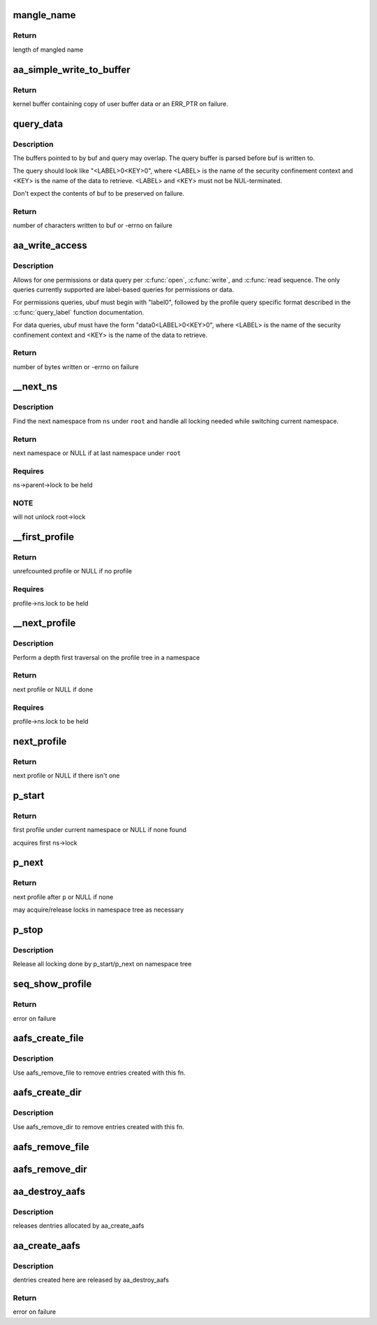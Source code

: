 .. -*- coding: utf-8; mode: rst -*-
.. src-file: security/apparmor/apparmorfs.c

.. _`mangle_name`:

mangle_name
===========

.. c:function:: int mangle_name(const char *name, char *target)

    mangle a profile name to std profile layout form

    :param const char \*name:
        profile name to mangle  (NOT NULL)

    :param char \*target:
        buffer to store mangled name, same length as \ ``name``\  (MAYBE NULL)

.. _`mangle_name.return`:

Return
------

length of mangled name

.. _`aa_simple_write_to_buffer`:

aa_simple_write_to_buffer
=========================

.. c:function:: struct aa_loaddata *aa_simple_write_to_buffer(const char __user *userbuf, size_t alloc_size, size_t copy_size, loff_t *pos)

    common routine for getting policy from user

    :param const char __user \*userbuf:
        user buffer to copy data from  (NOT NULL)

    :param size_t alloc_size:
        size of user buffer (REQUIRES: \ ``alloc_size``\  >= \ ``copy_size``\ )

    :param size_t copy_size:
        size of data to copy from user buffer

    :param loff_t \*pos:
        position write is at in the file (NOT NULL)

.. _`aa_simple_write_to_buffer.return`:

Return
------

kernel buffer containing copy of user buffer data or an
ERR_PTR on failure.

.. _`query_data`:

query_data
==========

.. c:function:: ssize_t query_data(char *buf, size_t buf_len, char *query, size_t query_len)

    queries a policy and writes its data to buf

    :param char \*buf:
        the resulting data is stored here (NOT NULL)

    :param size_t buf_len:
        size of buf

    :param char \*query:
        query string used to retrieve data

    :param size_t query_len:
        size of query including second NUL byte

.. _`query_data.description`:

Description
-----------

The buffers pointed to by buf and query may overlap. The query buffer is
parsed before buf is written to.

The query should look like "<LABEL>\0<KEY>\0", where <LABEL> is the name of
the security confinement context and <KEY> is the name of the data to
retrieve. <LABEL> and <KEY> must not be NUL-terminated.

Don't expect the contents of buf to be preserved on failure.

.. _`query_data.return`:

Return
------

number of characters written to buf or -errno on failure

.. _`aa_write_access`:

aa_write_access
===============

.. c:function:: ssize_t aa_write_access(struct file *file, const char __user *ubuf, size_t count, loff_t *ppos)

    generic permissions and data query

    :param struct file \*file:
        pointer to open apparmorfs/access file

    :param const char __user \*ubuf:
        user buffer containing the complete query string (NOT NULL)

    :param size_t count:
        size of ubuf

    :param loff_t \*ppos:
        position in the file (MUST BE ZERO)

.. _`aa_write_access.description`:

Description
-----------

Allows for one permissions or data query per \ :c:func:`open`\ , \ :c:func:`write`\ , and \ :c:func:`read`\ 
sequence. The only queries currently supported are label-based queries for
permissions or data.

For permissions queries, ubuf must begin with "label\0", followed by the
profile query specific format described in the \ :c:func:`query_label`\  function
documentation.

For data queries, ubuf must have the form "data\0<LABEL>\0<KEY>\0", where
<LABEL> is the name of the security confinement context and <KEY> is the
name of the data to retrieve.

.. _`aa_write_access.return`:

Return
------

number of bytes written or -errno on failure

.. _`__next_ns`:

__next_ns
=========

.. c:function:: struct aa_ns *__next_ns(struct aa_ns *root, struct aa_ns *ns)

    find the next namespace to list

    :param struct aa_ns \*root:
        root namespace to stop search at (NOT NULL)

    :param struct aa_ns \*ns:
        current ns position (NOT NULL)

.. _`__next_ns.description`:

Description
-----------

Find the next namespace from \ ``ns``\  under \ ``root``\  and handle all locking needed
while switching current namespace.

.. _`__next_ns.return`:

Return
------

next namespace or NULL if at last namespace under \ ``root``\ 

.. _`__next_ns.requires`:

Requires
--------

ns->parent->lock to be held

.. _`__next_ns.note`:

NOTE
----

will not unlock root->lock

.. _`__first_profile`:

__first_profile
===============

.. c:function:: struct aa_profile *__first_profile(struct aa_ns *root, struct aa_ns *ns)

    find the first profile in a namespace

    :param struct aa_ns \*root:
        namespace that is root of profiles being displayed (NOT NULL)

    :param struct aa_ns \*ns:
        namespace to start in   (NOT NULL)

.. _`__first_profile.return`:

Return
------

unrefcounted profile or NULL if no profile

.. _`__first_profile.requires`:

Requires
--------

profile->ns.lock to be held

.. _`__next_profile`:

__next_profile
==============

.. c:function:: struct aa_profile *__next_profile(struct aa_profile *p)

    step to the next profile in a profile tree

    :param struct aa_profile \*p:
        *undescribed*

.. _`__next_profile.description`:

Description
-----------

Perform a depth first traversal on the profile tree in a namespace

.. _`__next_profile.return`:

Return
------

next profile or NULL if done

.. _`__next_profile.requires`:

Requires
--------

profile->ns.lock to be held

.. _`next_profile`:

next_profile
============

.. c:function:: struct aa_profile *next_profile(struct aa_ns *root, struct aa_profile *profile)

    step to the next profile in where ever it may be

    :param struct aa_ns \*root:
        root namespace  (NOT NULL)

    :param struct aa_profile \*profile:
        current profile  (NOT NULL)

.. _`next_profile.return`:

Return
------

next profile or NULL if there isn't one

.. _`p_start`:

p_start
=======

.. c:function:: void *p_start(struct seq_file *f, loff_t *pos)

    start a depth first traversal of profile tree

    :param struct seq_file \*f:
        seq_file to fill

    :param loff_t \*pos:
        current position

.. _`p_start.return`:

Return
------

first profile under current namespace or NULL if none found

acquires first ns->lock

.. _`p_next`:

p_next
======

.. c:function:: void *p_next(struct seq_file *f, void *p, loff_t *pos)

    read the next profile entry

    :param struct seq_file \*f:
        seq_file to fill

    :param void \*p:
        profile previously returned

    :param loff_t \*pos:
        current position

.. _`p_next.return`:

Return
------

next profile after \ ``p``\  or NULL if none

may acquire/release locks in namespace tree as necessary

.. _`p_stop`:

p_stop
======

.. c:function:: void p_stop(struct seq_file *f, void *p)

    stop depth first traversal

    :param struct seq_file \*f:
        seq_file we are filling

    :param void \*p:
        the last profile writen

.. _`p_stop.description`:

Description
-----------

Release all locking done by p_start/p_next on namespace tree

.. _`seq_show_profile`:

seq_show_profile
================

.. c:function:: int seq_show_profile(struct seq_file *f, void *p)

    show a profile entry

    :param struct seq_file \*f:
        seq_file to file

    :param void \*p:
        current position (profile)    (NOT NULL)

.. _`seq_show_profile.return`:

Return
------

error on failure

.. _`aafs_create_file`:

aafs_create_file
================

.. c:function:: int aafs_create_file(struct aa_fs_entry *fs_file, struct dentry *parent)

    create a file entry in the apparmor securityfs

    :param struct aa_fs_entry \*fs_file:
        aa_fs_entry to build an entry for (NOT NULL)

    :param struct dentry \*parent:
        the parent dentry in the securityfs

.. _`aafs_create_file.description`:

Description
-----------

Use aafs_remove_file to remove entries created with this fn.

.. _`aafs_create_dir`:

aafs_create_dir
===============

.. c:function:: int aafs_create_dir(struct aa_fs_entry *fs_dir, struct dentry *parent)

    recursively create a directory entry in the securityfs

    :param struct aa_fs_entry \*fs_dir:
        aa_fs_entry (and all child entries) to build (NOT NULL)

    :param struct dentry \*parent:
        the parent dentry in the securityfs

.. _`aafs_create_dir.description`:

Description
-----------

Use aafs_remove_dir to remove entries created with this fn.

.. _`aafs_remove_file`:

aafs_remove_file
================

.. c:function:: void aafs_remove_file(struct aa_fs_entry *fs_file)

    drop a single file entry in the apparmor securityfs

    :param struct aa_fs_entry \*fs_file:
        aa_fs_entry to detach from the securityfs (NOT NULL)

.. _`aafs_remove_dir`:

aafs_remove_dir
===============

.. c:function:: void aafs_remove_dir(struct aa_fs_entry *fs_dir)

    recursively drop a directory entry from the securityfs

    :param struct aa_fs_entry \*fs_dir:
        aa_fs_entry (and all child entries) to detach (NOT NULL)

.. _`aa_destroy_aafs`:

aa_destroy_aafs
===============

.. c:function:: void aa_destroy_aafs( void)

    cleanup and free aafs

    :param  void:
        no arguments

.. _`aa_destroy_aafs.description`:

Description
-----------

releases dentries allocated by aa_create_aafs

.. _`aa_create_aafs`:

aa_create_aafs
==============

.. c:function:: int aa_create_aafs( void)

    create the apparmor security filesystem

    :param  void:
        no arguments

.. _`aa_create_aafs.description`:

Description
-----------

dentries created here are released by aa_destroy_aafs

.. _`aa_create_aafs.return`:

Return
------

error on failure

.. This file was automatic generated / don't edit.

